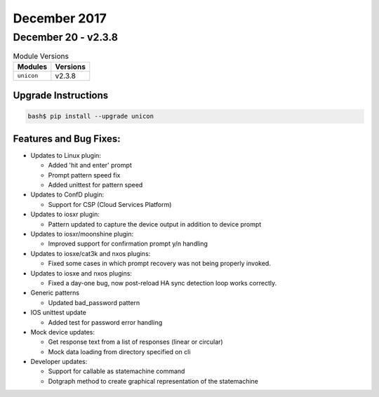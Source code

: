 December 2017
=============

December 20 - v2.3.8
--------------------

.. csv-table:: Module Versions
    :header: "Modules", "Versions"

        ``unicon``, v2.3.8


Upgrade Instructions
^^^^^^^^^^^^^^^^^^^^

.. code-block:: bash

    bash$ pip install --upgrade unicon


Features and Bug Fixes:
^^^^^^^^^^^^^^^^^^^^^^^

- Updates to Linux plugin:

  - Added 'hit and enter' prompt

  - Prompt pattern speed fix

  - Added unittest for pattern speed


- Updates to ConfD plugin:

  - Support for CSP (Cloud Services Platform)


- Updates to iosxr plugin:

  - Pattern updated to capture the device output in addition to device prompt


- Updates to iosxr/moonshine plugin:

  - Improved support for confirmation prompt y/n handling


- Updates to iosxe/cat3k and nxos plugins:

  - Fixed some cases in which prompt recovery was not being properly invoked.

- Updates to iosxe and nxos plugins:

  - Fixed a day-one bug, now post-reload HA sync detection loop works correctly.

- Generic patterns

  - Updated bad_password pattern


- IOS unittest update

  - Added test for password error handling


- Mock device updates:

  - Get response text from a list of responses (linear or circular)

  - Mock data loading from directory specified on cli


- Developer updates:

  - Support for callable as statemachine command

  - Dotgraph method to create graphical representation of the statemachine
